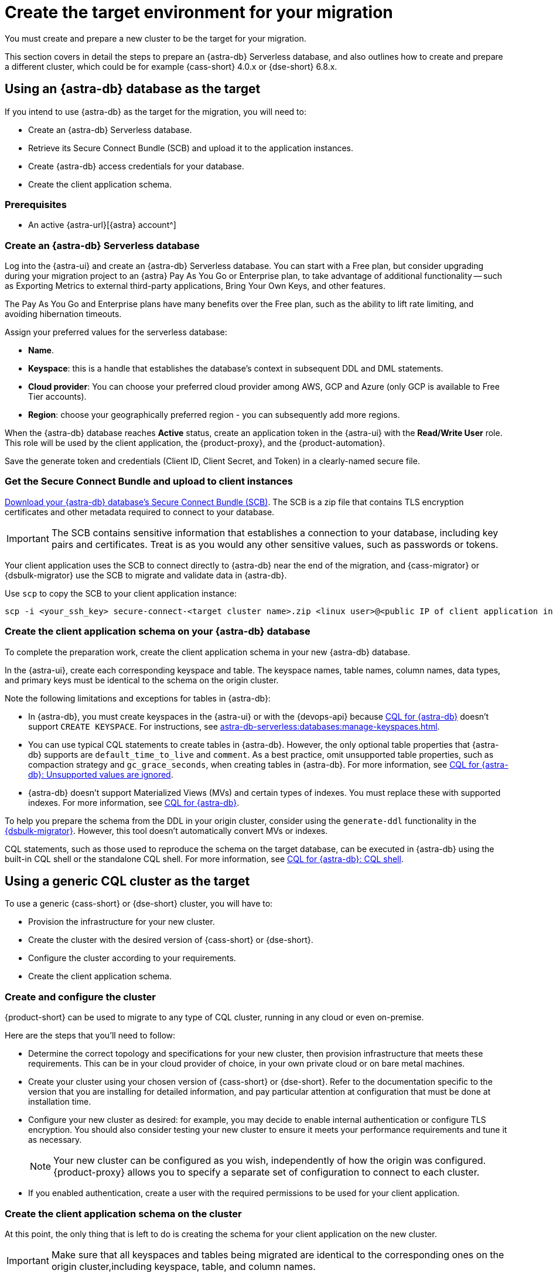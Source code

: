 = Create the target environment for your migration
:navtitle: Create target environment for migration
:page-tag: migration,zdm,zero-downtime,zdm-proxy,target

You must create and prepare a new cluster to be the target for your migration.

This section covers in detail the steps to prepare an {astra-db} Serverless database, and also outlines how to create and prepare a different cluster, which could be for example {cass-short} 4.0.x or {dse-short} 6.8.x.

== Using an {astra-db} database as the target

If you intend to use {astra-db} as the target for the migration, you will need to:

* Create an {astra-db} Serverless database.
* Retrieve its Secure Connect Bundle (SCB) and upload it to the application instances.
* Create {astra-db} access credentials for your database.
* Create the client application schema.

=== Prerequisites

* An active {astra-url}[{astra} account^]

=== Create an {astra-db} Serverless database

Log into the {astra-ui} and create an {astra-db} Serverless database.
You can start with a Free plan, but consider upgrading during your migration project to an {astra} Pay As You Go or Enterprise plan, to take advantage of additional functionality -- such as Exporting Metrics to external third-party applications, Bring Your Own Keys, and other features.

The Pay As You Go and Enterprise plans have many benefits over the Free plan, such as the ability to lift rate limiting, and avoiding hibernation timeouts.

Assign your preferred values for the serverless database:

* **Name**.
* **Keyspace**: this is a handle that establishes the database's context in subsequent DDL and DML statements.
* **Cloud provider**: You can choose your preferred cloud provider among AWS, GCP and Azure (only GCP is available to Free Tier accounts).
* **Region**: choose your geographically preferred region - you can subsequently add more regions.

When the {astra-db} database reaches **Active** status, create an application token in the {astra-ui} with the *Read/Write User* role.
This role will be used by the client application, the {product-proxy}, and the {product-automation}.

Save the generate token and credentials (Client ID, Client Secret, and Token) in a clearly-named secure file.

=== Get the Secure Connect Bundle and upload to client instances

//TODO: Bring SCB attributes

xref:astra-db-serverless:drivers:secure-connect-bundle.adoc[Download your {astra-db} database's Secure Connect Bundle (SCB)].
The SCB is a zip file that contains TLS encryption certificates and other metadata required to connect to your database.

[IMPORTANT]
====
The SCB contains sensitive information that establishes a connection to your database, including key pairs and certificates.
Treat is as you would any other sensitive values, such as passwords or tokens.
====

Your client application uses the SCB to connect directly to {astra-db} near the end of the migration, and {cass-migrator} or {dsbulk-migrator} use the SCB to migrate and validate data in {astra-db}.

Use `scp` to copy the SCB to your client application instance:

[source,bash]
----
scp -i <your_ssh_key> secure-connect-<target cluster name>.zip <linux user>@<public IP of client application instance>:
----

=== Create the client application schema on your {astra-db} database

To complete the preparation work, create the client application schema in your new {astra-db} database.

In the {astra-ui}, create each corresponding keyspace and table.
The keyspace names, table names, column names, data types, and primary keys must be identical to the schema on the origin cluster.

Note the following limitations and exceptions for tables in {astra-db}:

* In {astra-db}, you must create keyspaces in the {astra-ui} or with the {devops-api} because xref:astra-db-serverless:cql:develop-with-cql.adoc[CQL for {astra-db}] doesn't support `CREATE KEYSPACE`.
For instructions, see xref:astra-db-serverless:databases:manage-keyspaces.adoc[].

* You can use typical CQL statements to create tables in {astra-db}.
However, the only optional table properties that {astra-db} supports are `default_time_to_live` and `comment`.
As a best practice, omit unsupported table properties, such as compaction strategy and `gc_grace_seconds`, when creating tables in {astra-db}.
For more information, see xref:astra-db-serverless:cql:develop-with-cql.adoc#unsupported-values-are-ignored[CQL for {astra-db}: Unsupported values are ignored].

* {astra-db} doesn't support Materialized Views (MVs) and certain types of indexes.
You must replace these with supported indexes.
For more information, see xref:astra-db-serverless:cql:develop-with-cql.adoc[CQL for {astra-db}].

To help you prepare the schema from the DDL in your origin cluster, consider using the `generate-ddl` functionality in the link:https://github.com/datastax/dsbulk-migrator[{dsbulk-migrator}].
However, this tool doesn't automatically convert MVs or indexes.

CQL statements, such as those used to reproduce the schema on the target database, can be executed in {astra-db} using the built-in CQL shell or the standalone CQL shell.
For more information, see xref:astra-db-serverless:cql:develop-with-cql.adoc#connect-to-the-cql-shell[CQL for {astra-db}: CQL shell].

== Using a generic CQL cluster as the target

To use a generic {cass-short} or {dse-short} cluster, you will have to:

* Provision the infrastructure for your new cluster.
* Create the cluster with the desired version of {cass-short} or {dse-short}.
* Configure the cluster according to your requirements.
* Create the client application schema.

=== Create and configure the cluster

{product-short} can be used to migrate to any type of CQL cluster, running in any cloud or even on-premise.

Here are the steps that you'll need to follow:

* Determine the correct topology and specifications for your new cluster, then provision infrastructure that meets these requirements.
This can be in your cloud provider of choice, in your own private cloud or on bare metal machines.
* Create your cluster using your chosen version of {cass-short} or {dse-short}.
Refer to the documentation specific to the version that you are installing for detailed information, and pay particular attention at configuration that must be done at installation time.
* Configure your new cluster as desired: for example, you may decide to enable internal authentication or configure TLS encryption.
You should also consider testing your new cluster to ensure it meets your performance requirements and tune it as necessary.
+
[NOTE]
====
Your new cluster can be configured as you wish, independently of how the origin was configured.
{product-proxy} allows you to specify a separate set of configuration to connect to each cluster.
====

* If you enabled authentication, create a user with the required permissions to be used for your client application.

=== Create the client application schema on the cluster

At this point, the only thing that is left to do is creating the schema for your client application on the new cluster.

[IMPORTANT]
====
Make sure that all keyspaces and tables being migrated are identical to the corresponding ones on the origin cluster,including keyspace, table, and column names.
====

* To copy the schema, you can run CQL `describe` on the origin cluster to get the schema that is being migrated, and then run the output on your new cluster.
Bear in mind that, if you are migrating from an old version, you may need to adapt some CQL clauses that are no longer supported in newer versions (e.g. `COMPACT STORAGE`).
Please refer to the documentation of the relevant versions for more information.

== Next steps

* xref:ROOT:rollback.adoc[]